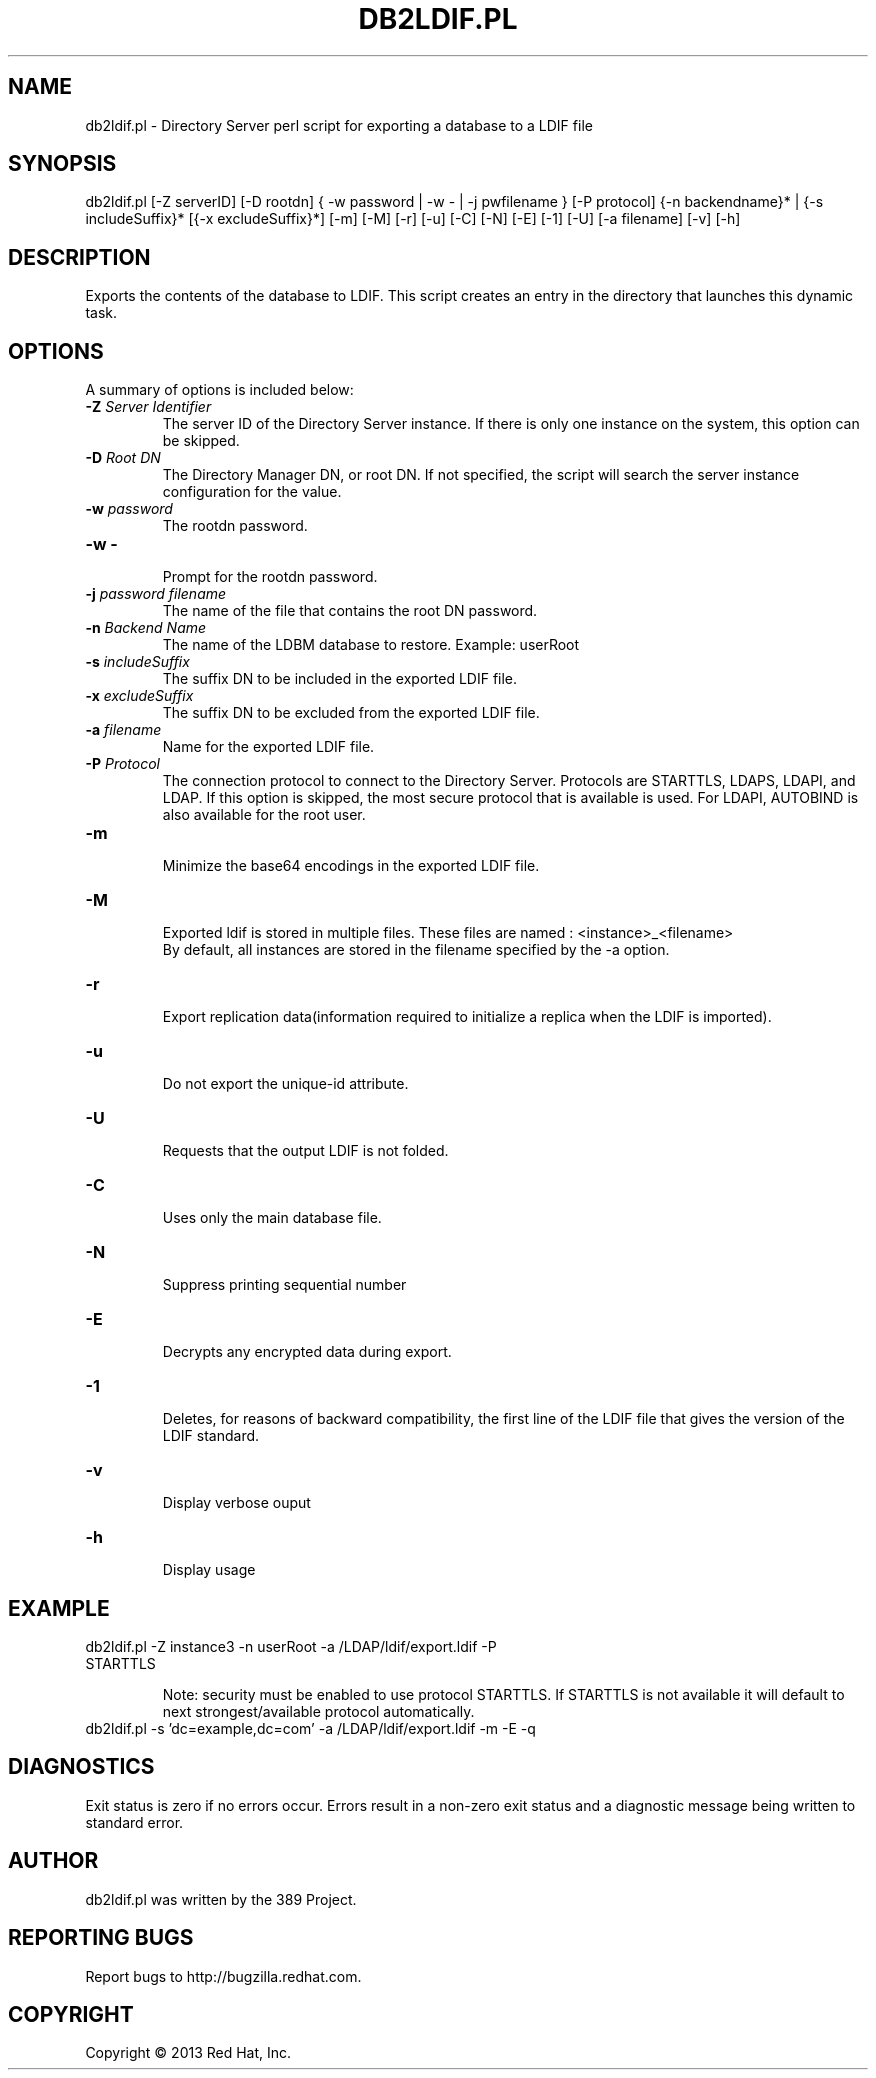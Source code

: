 .\"                                      Hey, EMACS: -*- nroff -*-
.\" First parameter, NAME, should be all caps
.\" Second parameter, SECTION, should be 1-8, maybe w/ subsection
.\" other parameters are allowed: see man(7), man(1)
.TH DB2LDIF.PL 8 "Mar 5, 2013"
.\" Please adjust this date whenever revising the manpage.
.\"
.\" Some roff macros, for reference:
.\" .nh        disable hyphenation
.\" .hy        enable hyphenation
.\" .ad l      left justify
.\" .ad b      justify to both left and right margins
.\" .nf        disable filling
.\" .fi        enable filling
.\" .br        insert line break
.\" .sp <n>    insert n+1 empty lines
.\" for manpage-specific macros, see man(7)
.SH NAME 
db2ldif.pl - Directory Server perl script for exporting a database to a LDIF file
.SH SYNOPSIS
db2ldif.pl [-Z serverID] [-D rootdn] { -w password | -w - | -j pwfilename } [-P protocol]
{-n backendname}* | {-s includeSuffix}* [{-x excludeSuffix}*] [-m] [-M] [-r] [-u] [-C] [-N] [-E] [-1] [-U] [-a filename] [-v] [-h]
.SH DESCRIPTION
Exports the contents of the database to LDIF. This script creates an entry in the directory that launches this dynamic task.
.SH OPTIONS
A summary of options is included below:
.TP
.B \fB\-Z\fR \fIServer Identifier\fR
The server ID of the Directory Server instance.  If there is only 
one instance on the system, this option can be skipped.
.TP
.B \fB\-D\fR \fIRoot DN\fR
The Directory Manager DN, or root DN.  If not specified, the script will 
search the server instance configuration for the value.
.TP
.B \fB\-w\fR \fIpassword\fR
The rootdn password.
.TP
.B \fB\-w -\fR 
.br
Prompt for the rootdn password.
.TP
.B \fB\-j\fR \fIpassword filename\fR
The name of the file that contains the root DN password.
.TP
.B \fB\-n\fR \fIBackend Name\fR
The name of the LDBM database to restore.  Example: userRoot
.TP
.B \fB\-s\fR \fIincludeSuffix\fR
The suffix DN to be included in the exported LDIF file.
.TP
.B \fB\-x\fR \fIexcludeSuffix\fR
The suffix DN to be excluded from the exported LDIF file.
.TP
.B \fB\-a\fR \fIfilename\fR
Name for the exported LDIF file.
.TP
.B \fB\-P\fR \fIProtocol\fR
The connection protocol to connect to the Directory Server.  Protocols are STARTTLS, LDAPS, LDAPI, and LDAP.
If this option is skipped, the most secure protocol that is available is used.  For LDAPI, AUTOBIND is also
available for the root user.
.TP
.B \fB\-m\fR 
.br
Minimize the base64 encodings in the exported LDIF file.
.TP
.B \fB\-M\fR 
.br
Exported ldif is stored in multiple files. These files are named : <instance>_<filename>
.br
By default, all instances are stored in the filename specified by the -a option.
.TP
.B \fB\-r\fR 
.br
Export replication data(information required to initialize a replica when the LDIF is imported).
.TP
.B \fB\-u\fR 
.br
Do not export the unique-id attribute.
.TP
.B \fB\-U\fR 
.br
Requests that the output LDIF is not folded. 
.TP
.B \fB\-C\fR 
.br
Uses only the main database file.
.TP
.B \fB\-N\fR 
.br
Suppress printing sequential number
.TP
.B \fB\-E\fR 
.br
Decrypts any encrypted data during export.
.TP
.B \fB\-1\fR 
.br
Deletes, for reasons of backward compatibility, the first line of the LDIF file that gives the version of the LDIF standard. 
.TP
.B \fB\-v\fR 
.br
Display verbose ouput
.TP
.B \fB\-h\fR 
.br
Display usage
.SH EXAMPLE
.TP
db2ldif.pl -Z instance3 -n userRoot -a /LDAP/ldif/export.ldif -P STARTTLS

Note: security must be enabled to use protocol STARTTLS.  If STARTTLS is not available it will default to next strongest/available protocol automatically.
.TP
db2ldif.pl -s 'dc=example,dc=com' -a /LDAP/ldif/export.ldif -m -E -q
.SH DIAGNOSTICS
Exit status is zero if no errors occur.  Errors result in a 
non-zero exit status and a diagnostic message being written 
to standard error.
.SH AUTHOR
db2ldif.pl was written by the 389 Project.
.SH "REPORTING BUGS"
Report bugs to http://bugzilla.redhat.com.
.SH COPYRIGHT
Copyright \(co 2013 Red Hat, Inc.
